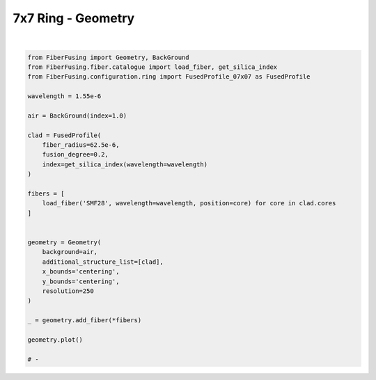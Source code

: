 
.. DO NOT EDIT.
.. THIS FILE WAS AUTOMATICALLY GENERATED BY SPHINX-GALLERY.
.. TO MAKE CHANGES, EDIT THE SOURCE PYTHON FILE:
.. "gallery/geometry/plot_geometry_06.py"
.. LINE NUMBERS ARE GIVEN BELOW.

.. only:: html

    .. note::
        :class: sphx-glr-download-link-note

        :ref:`Go to the end <sphx_glr_download_gallery_geometry_plot_geometry_06.py>`
        to download the full example code

.. rst-class:: sphx-glr-example-title

.. _sphx_glr_gallery_geometry_plot_geometry_06.py:


7x7 Ring - Geometry
===================

.. GENERATED FROM PYTHON SOURCE LINES 5-39



.. image-sg:: /gallery/geometry/images/sphx_glr_plot_geometry_06_001.png
   :alt: Coupler index structure, Rasterized mesh
   :srcset: /gallery/geometry/images/sphx_glr_plot_geometry_06_001.png
   :class: sphx-glr-single-img


.. rst-class:: sphx-glr-script-out

 .. code-block:: none

    /Library/Frameworks/Python.framework/Versions/3.11/lib/python3.11/site-packages/shapely/set_operations.py:77: RuntimeWarning: divide by zero encountered in difference
      return lib.difference(a, b, **kwargs)
    /Library/Frameworks/Python.framework/Versions/3.11/lib/python3.11/site-packages/shapely/set_operations.py:77: RuntimeWarning: invalid value encountered in difference
      return lib.difference(a, b, **kwargs)






|

.. code-block:: python3



    from FiberFusing import Geometry, BackGround
    from FiberFusing.fiber.catalogue import load_fiber, get_silica_index
    from FiberFusing.configuration.ring import FusedProfile_07x07 as FusedProfile

    wavelength = 1.55e-6

    air = BackGround(index=1.0)

    clad = FusedProfile(
        fiber_radius=62.5e-6,
        fusion_degree=0.2,
        index=get_silica_index(wavelength=wavelength)
    )

    fibers = [
        load_fiber('SMF28', wavelength=wavelength, position=core) for core in clad.cores
    ]


    geometry = Geometry(
        background=air,
        additional_structure_list=[clad],
        x_bounds='centering',
        y_bounds='centering',
        resolution=250
    )

    _ = geometry.add_fiber(*fibers)

    geometry.plot()

    # -


.. rst-class:: sphx-glr-timing

   **Total running time of the script:** (0 minutes 3.491 seconds)


.. _sphx_glr_download_gallery_geometry_plot_geometry_06.py:

.. only:: html

  .. container:: sphx-glr-footer sphx-glr-footer-example




    .. container:: sphx-glr-download sphx-glr-download-python

      :download:`Download Python source code: plot_geometry_06.py <plot_geometry_06.py>`

    .. container:: sphx-glr-download sphx-glr-download-jupyter

      :download:`Download Jupyter notebook: plot_geometry_06.ipynb <plot_geometry_06.ipynb>`


.. only:: html

 .. rst-class:: sphx-glr-signature

    `Gallery generated by Sphinx-Gallery <https://sphinx-gallery.github.io>`_
